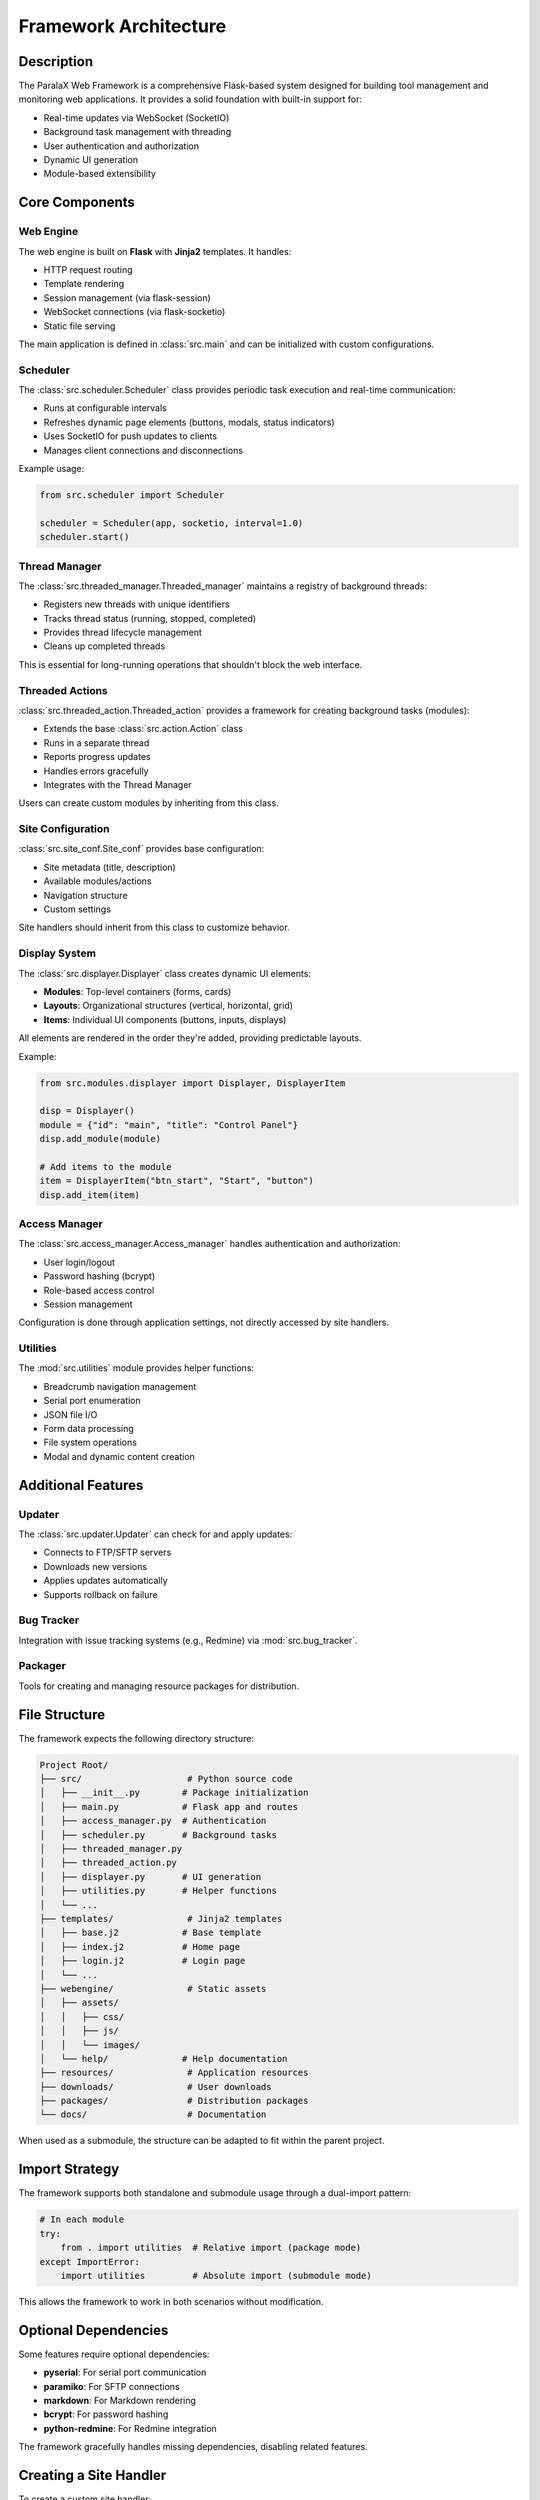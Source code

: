 Framework Architecture
**********************

Description
===========

The ParalaX Web Framework is a comprehensive Flask-based system designed for building tool management and monitoring web applications. It provides a solid foundation with built-in support for:

* Real-time updates via WebSocket (SocketIO)
* Background task management with threading
* User authentication and authorization
* Dynamic UI generation
* Module-based extensibility

Core Components
===============

Web Engine
----------

The web engine is built on **Flask** with **Jinja2** templates. It handles:

* HTTP request routing
* Template rendering
* Session management (via flask-session)
* WebSocket connections (via flask-socketio)
* Static file serving

The main application is defined in :class:`src.main` and can be initialized with custom configurations.

Scheduler
---------

The :class:`src.scheduler.Scheduler` class provides periodic task execution and real-time communication:

* Runs at configurable intervals
* Refreshes dynamic page elements (buttons, modals, status indicators)
* Uses SocketIO for push updates to clients
* Manages client connections and disconnections

Example usage:

.. code-block:: python

   from src.scheduler import Scheduler
   
   scheduler = Scheduler(app, socketio, interval=1.0)
   scheduler.start()

Thread Manager
--------------

The :class:`src.threaded_manager.Threaded_manager` maintains a registry of background threads:

* Registers new threads with unique identifiers
* Tracks thread status (running, stopped, completed)
* Provides thread lifecycle management
* Cleans up completed threads

This is essential for long-running operations that shouldn't block the web interface.

Threaded Actions
----------------

:class:`src.threaded_action.Threaded_action` provides a framework for creating background tasks (modules):

* Extends the base :class:`src.action.Action` class
* Runs in a separate thread
* Reports progress updates
* Handles errors gracefully
* Integrates with the Thread Manager

Users can create custom modules by inheriting from this class.

Site Configuration
------------------

:class:`src.site_conf.Site_conf` provides base configuration:

* Site metadata (title, description)
* Available modules/actions
* Navigation structure
* Custom settings

Site handlers should inherit from this class to customize behavior.

Display System
--------------

The :class:`src.displayer.Displayer` class creates dynamic UI elements:

* **Modules**: Top-level containers (forms, cards)
* **Layouts**: Organizational structures (vertical, horizontal, grid)
* **Items**: Individual UI components (buttons, inputs, displays)

All elements are rendered in the order they're added, providing predictable layouts.

Example:

.. code-block:: python

   from src.modules.displayer import Displayer, DisplayerItem
   
   disp = Displayer()
   module = {"id": "main", "title": "Control Panel"}
   disp.add_module(module)
   
   # Add items to the module
   item = DisplayerItem("btn_start", "Start", "button")
   disp.add_item(item)

Access Manager
--------------

The :class:`src.access_manager.Access_manager` handles authentication and authorization:

* User login/logout
* Password hashing (bcrypt)
* Role-based access control
* Session management

Configuration is done through application settings, not directly accessed by site handlers.

Utilities
---------

The :mod:`src.utilities` module provides helper functions:

* Breadcrumb navigation management
* Serial port enumeration
* JSON file I/O
* Form data processing
* File system operations
* Modal and dynamic content creation

Additional Features
===================

Updater
-------

The :class:`src.updater.Updater` can check for and apply updates:

* Connects to FTP/SFTP servers
* Downloads new versions
* Applies updates automatically
* Supports rollback on failure

Bug Tracker
-----------

Integration with issue tracking systems (e.g., Redmine) via :mod:`src.bug_tracker`.

Packager
--------

Tools for creating and managing resource packages for distribution.

File Structure
==============

The framework expects the following directory structure:

.. code-block:: text

   Project Root/
   ├── src/                    # Python source code
   │   ├── __init__.py        # Package initialization
   │   ├── main.py            # Flask app and routes
   │   ├── access_manager.py  # Authentication
   │   ├── scheduler.py       # Background tasks
   │   ├── threaded_manager.py
   │   ├── threaded_action.py
   │   ├── displayer.py       # UI generation
   │   ├── utilities.py       # Helper functions
   │   └── ...
   ├── templates/              # Jinja2 templates
   │   ├── base.j2            # Base template
   │   ├── index.j2           # Home page
   │   ├── login.j2           # Login page
   │   └── ...
   ├── webengine/              # Static assets
   │   ├── assets/
   │   │   ├── css/
   │   │   ├── js/
   │   │   └── images/
   │   └── help/              # Help documentation
   ├── resources/              # Application resources
   ├── downloads/              # User downloads
   ├── packages/               # Distribution packages
   └── docs/                   # Documentation

When used as a submodule, the structure can be adapted to fit within the parent project.

Import Strategy
===============

The framework supports both standalone and submodule usage through a dual-import pattern:

.. code-block:: python

   # In each module
   try:
       from . import utilities  # Relative import (package mode)
   except ImportError:
       import utilities         # Absolute import (submodule mode)

This allows the framework to work in both scenarios without modification.

Optional Dependencies
=====================

Some features require optional dependencies:

* **pyserial**: For serial port communication
* **paramiko**: For SFTP connections
* **markdown**: For Markdown rendering
* **bcrypt**: For password hashing
* **python-redmine**: For Redmine integration

The framework gracefully handles missing dependencies, disabling related features.

Creating a Site Handler
=======================

To create a custom site handler:

1. **Inherit from Site_conf**:

   .. code-block:: python

      from src.site_conf import Site_conf
      
      class MySiteHandler(Site_conf):
          def __init__(self):
              super().__init__()
              self.site_name = "My Application"
              self.site_description = "Custom management interface"

2. **Define custom actions**:

   .. code-block:: python

      from src.threaded_action import Threaded_action
      
      class MyAction(Threaded_action):
          def run(self):
              # Your background task logic
              pass

3. **Register routes**:

   .. code-block:: python

      from flask import Blueprint
      
      my_bp = Blueprint('myapp', __name__)
      
      @my_bp.route('/custom')
      def custom_page():
          # Your route logic
          pass

4. **Initialize in main.py**:

   .. code-block:: python

      from my_site_handler import MySiteHandler
      
      site = MySiteHandler()
      app.register_blueprint(my_bp)

Best Practices
==============

1. **Use the Displayer system** for consistent UI generation
2. **Leverage Threaded_action** for long-running tasks
3. **Follow the dual-import pattern** for compatibility
4. **Handle optional dependencies gracefully**
5. **Use the scheduler for periodic updates**
6. **Keep business logic in action classes**
7. **Use utilities for common operations**

Testing
=======

The framework includes a comprehensive test suite:

.. code-block:: bash

   pytest tests/ -v

Tests cover:

* Module imports (standalone and submodule modes)
* Core functionality
* Class instantiation
* Integration between components

See :doc:`getting_started` for more information on running tests.

